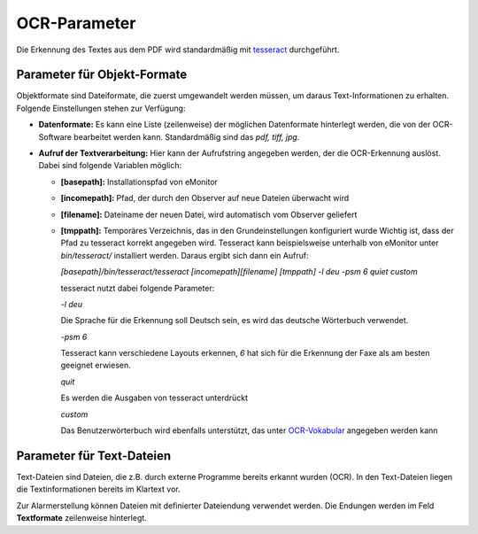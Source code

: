 OCR-Parameter
=============

Die Erkennung des Textes aus dem PDF wird standardmäßig mit `tesseract <http://code.google.com/p/tesseract-ocr>`_
durchgeführt.

Parameter für Objekt-Formate
----------------------------

Objektformate sind Dateiformate, die zuerst umgewandelt werden müssen, um daraus Text-Informationen zu erhalten.
Folgende Einstellungen stehen zur Verfügung:

- **Datenformate:** Es kann eine Liste (zeilenweise) der möglichen Datenformate hinterlegt werden, die von der
  OCR-Software bearbeitet werden kann. Standardmäßig sind das *pdf, tiff, jpg*.

- **Aufruf der Textverarbeitung:** Hier kann der Aufrufstring angegeben werden, der die OCR-Erkennung auslöst. Dabei
  sind folgende Variablen möglich:

  - **\[basepath\]:** Installationspfad von eMonitor
  - **\[incomepath\]:** Pfad, der durch den Observer auf neue Dateien überwacht wird
  - **\[filename\]:** Dateiname der neuen Datei, wird automatisch vom Observer geliefert
  - **\[tmppath\]:** Temporäres Verzeichnis, das in den Grundeinstellungen konfiguriert wurde
    Wichtig ist, dass der Pfad zu tesseract korrekt angegeben wird. Tesseract kann beispielsweise unterhalb von eMonitor
    unter *bin/tesseract/* installiert werden. Daraus ergibt sich dann ein Aufruf:

    *[basepath]/bin/tesseract/tesseract [incomepath][filename] [tmppath] -l deu -psm 6 quiet custom*
    
    tesseract nutzt dabei folgende Parameter:

    *-l deu*

    Die Sprache für die Erkennung soll Deutsch sein, es wird das deutsche Wörterbuch verwendet.

    *-psm 6*

    Tesseract kann verschiedene Layouts erkennen, *6* hat sich für die Erkennung der Faxe als am besten geeignet
    erwiesen.

    *quit*

    Es werden die Ausgaben von tesseract unterdrückt

    *custom*

    Das Benutzerwörterbuch wird ebenfalls unterstützt, das unter `OCR-Vokabular </admin/textmod/ocrcustom>`_ angegeben
    werden kann

Parameter für Text-Dateien
--------------------------

Text-Dateien sind Dateien, die z.B. durch externe Programme bereits erkannt wurden (OCR). In den Text-Dateien liegen
die Textinformationen bereits im Klartext vor.

Zur Alarmerstellung können Dateien mit definierter Dateiendung verwendet werden. Die Endungen werden im Feld
**Textformate** zeilenweise hinterlegt.
